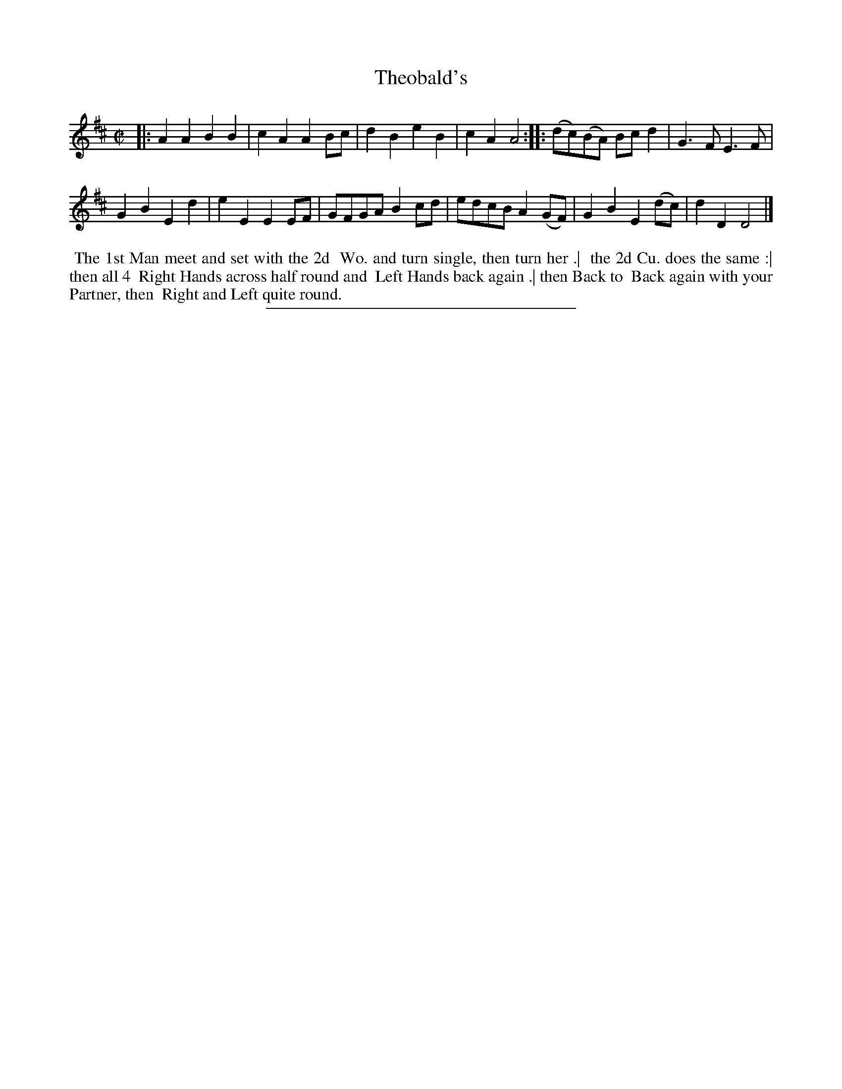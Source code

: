 X: 49
T: Theobald's
%R: reel
B: Daniel Wright "Wright's Compleat Collection of Celebrated Country Dances" 1740 p.25
S: http://library.efdss.org/cgi-bin/dancebooks.cgi
Z: 2014 John Chambers <jc:trillian.mit.edu>
M: C|
L: 1/8
K: D
% - - - - - - - - - - - - - - - - - - - - - - - - -
|:\
A2A2 B2B2 | c2A2 A2Bc |\
d2B2 e2B2 | c2A2 A4 ::\
(dc)(BA) Bcd2 | G3F E3F |
G2B2 E2d2 | e2E2 E2EF |\
GFGA B2cd | edcB A2(GF) |\
G2B2 E2(dc) | d2D2 D4 |]
% - - - - - - - - - - - - - - - - - - - - - - - - -
%%begintext align
%% The 1st Man meet and set with the 2d
%% Wo. and turn single, then turn her .|
%% the 2d Cu. does the same :| then all 4
%% Right Hands across half round and
%% Left Hands back again .| then Back to
%% Back again with your Partner, then
%% Right and Left quite round.
%%endtext
% - - - - - - - - - - - - - - - - - - - - - - - - -
%%sep 2 4 300
